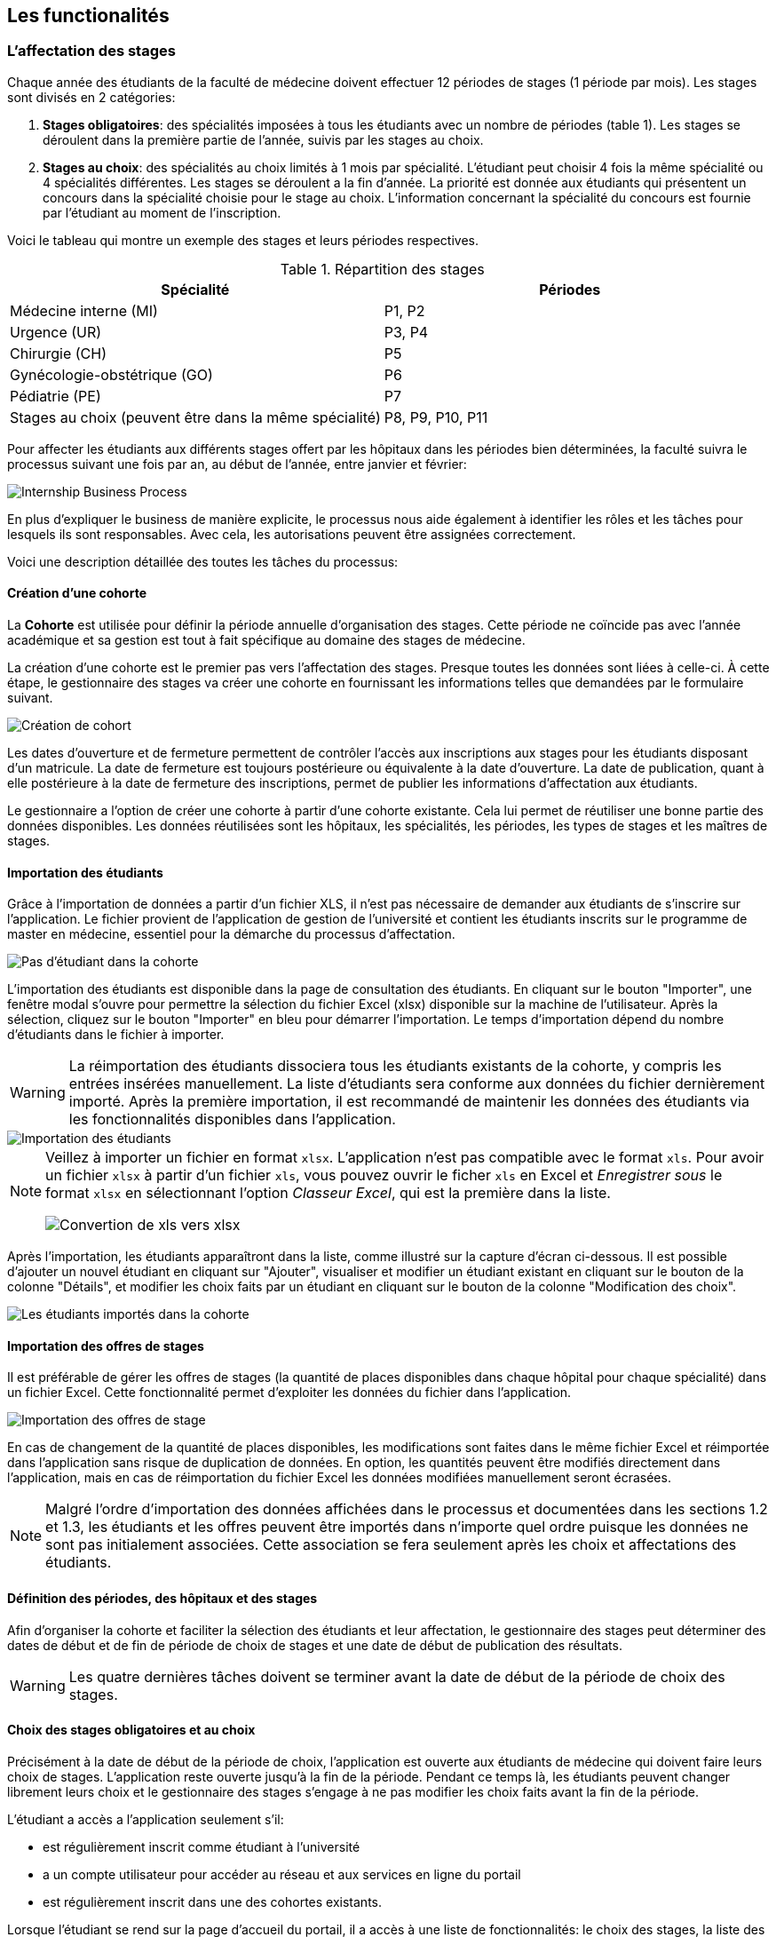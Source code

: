 == Les functionalités

=== L'affectation des stages

Chaque année des étudiants de la faculté de médecine doivent effectuer 12 périodes de stages (1 période par mois). Les stages sont divisés en 2 catégories:

1. *Stages obligatoires*: des spécialités imposées à tous les étudiants avec un nombre de périodes (table 1). Les stages se déroulent dans la première partie de l'année, suivis par les stages au choix.

2. *Stages au choix*: des spécialités au choix limités à 1 mois par spécialité. L'étudiant peut choisir 4 fois la même spécialité ou 4 spécialités différentes. Les stages se déroulent a la fin d'année. La priorité est donnée aux étudiants qui présentent un concours dans la spécialité choisie pour le stage au choix. L'information concernant la spécialité du concours est fournie par l'étudiant au moment de l'inscription.

Voici le tableau qui montre un exemple des stages et leurs périodes respectives.

.Répartition des stages
|===
|Spécialité |Périodes

|Médecine interne (MI)
|P1, P2

|Urgence (UR)
|P3, P4

|Chirurgie (CH)
|P5

|Gynécologie-obstétrique (GO)
|P6

|Pédiatrie (PE)
|P7

|Stages au choix (peuvent être dans la même spécialité)
|P8, P9, P10, P11
|===

Pour affecter les étudiants aux différents stages offert par les hôpitaux dans les périodes bien déterminées, la faculté suivra le processus suivant une fois par an, au début de l'année, entre janvier et février:

image::images/internship-bp.png[Internship Business Process]

En plus d'expliquer le business de manière explicite, le processus nous aide également à identifier les rôles et les tâches pour lesquels ils sont responsables. Avec cela, les autorisations peuvent être assignées correctement.

Voici une description détaillée des toutes les tâches du processus:

[#creation_cohort]
==== Création d'une cohorte

La *Cohorte* est utilisée pour définir la période annuelle d'organisation des stages. Cette période ne coïncide pas avec l'année académique et sa gestion est tout à fait spécifique au domaine des stages de médecine.

La création d'une cohorte est le premier pas vers l'affectation des stages. Presque toutes les données sont liées à celle-ci. À cette étape, le gestionnaire des stages va créer une cohorte en fournissant les informations telles que demandées par le formulaire suivant.

image::images/cohort-creation.png[Création de cohort]

Les dates d'ouverture et de fermeture permettent de contrôler l'accès aux inscriptions aux stages pour les étudiants disposant d'un matricule. La date de fermeture est toujours postérieure ou équivalente à la date d'ouverture. La date de publication, quant à elle postérieure à la date de fermeture des inscriptions, permet de publier les informations d'affectation aux étudiants.

Le gestionnaire a l'option de créer une cohorte à partir d'une cohorte existante. Cela lui permet de réutiliser une bonne partie des données disponibles. Les données réutilisées sont les hôpitaux, les spécialités, les périodes, les types de stages et les maîtres de stages.

[#import/students]
==== Importation des étudiants

Grâce à l'importation de données a partir d'un fichier XLS, il n'est pas nécessaire de demander aux étudiants de s'inscrire sur l'application. Le fichier provient de l'application de gestion de l'université et contient les étudiants inscrits sur le programme de master en médecine, essentiel pour la démarche du processus d'affectation.

image::images/students-empty.png[Pas d'étudiant dans la cohorte]

L'importation des étudiants est disponible dans la page de consultation des étudiants. En cliquant sur le bouton "Importer", une fenêtre modal s'ouvre pour permettre la sélection du fichier Excel (xlsx) disponible sur la machine de l'utilisateur. Après la sélection, cliquez sur le bouton "Importer" en bleu pour démarrer l'importation. Le temps d'importation dépend du nombre d'étudiants dans le fichier à importer.

WARNING: La réimportation des étudiants dissociera tous les étudiants existants de la cohorte, y compris les entrées insérées manuellement. La liste d'étudiants sera conforme aux données du fichier dernièrement importé. Après la première importation, il est recommandé de maintenir les données des étudiants via les fonctionnalités disponibles dans l'application.

image::images/students-import.png[Importation des étudiants]

[NOTE]
====
Veillez à importer un fichier en format `xlsx`. L'application n'est pas compatible avec le format `xls`. Pour avoir un fichier `xlsx` à partir d'un fichier `xls`, vous pouvez ouvrir le ficher `xls` en Excel et _Enregistrer sous_ le format `xlsx` en sélectionnant l'option _Classeur Excel_, qui est la première dans la liste.

image::images/xls-to-xlsx.png[Convertion de xls vers xlsx]
====

Après l'importation, les étudiants apparaîtront dans la liste, comme illustré sur la capture d'écran ci-dessous. Il est possible d'ajouter un nouvel étudiant en cliquant sur "Ajouter", visualiser et modifier un étudiant existant en cliquant sur le bouton de la colonne "Détails", et modifier les choix faits par un étudiant en cliquant sur le bouton de la colonne "Modification des choix".

image::images/students-imported.png[Les étudiants importés dans la cohorte]

==== Importation des offres de stages

Il est préférable de gérer les offres de stages (la quantité de places disponibles dans chaque hôpital pour chaque spécialité) dans un fichier Excel. Cette fonctionnalité permet d'exploiter les données du fichier dans l'application.

image::images/offers-import.png[Importation des offres de stage]

En cas de changement de la quantité de places disponibles, les modifications sont faites dans le même fichier Excel et réimportée dans l'application sans risque de duplication de données. En option, les quantités peuvent être modifiés directement dans l'application, mais en cas de réimportation du fichier Excel les données modifiées manuellement seront écrasées.

NOTE: Malgré l'ordre d'importation des données affichées dans le processus et documentées dans les sections 1.2 et 1.3, les étudiants et les offres peuvent être importés dans n'importe quel ordre puisque les données ne sont pas initialement associées. Cette association se fera seulement après les choix et affectations des étudiants.

==== Définition des périodes, des hôpitaux et des stages

Afin d'organiser la cohorte et faciliter la sélection des étudiants et leur affectation, le gestionnaire des stages peut déterminer des dates de début et de fin de période de choix de stages et une date de début de publication des résultats.

WARNING: Les quatre dernières tâches doivent se terminer avant la date de début de la période de choix des stages.

==== Choix des stages obligatoires et au choix

Précisément à la date de début de la période de choix, l'application est ouverte aux étudiants de médecine qui doivent faire leurs choix de stages. L'application reste ouverte jusqu'à la fin de la période. Pendant ce temps là, les étudiants peuvent changer librement leurs choix et le gestionnaire des stages s'engage à ne pas modifier les choix faits avant la fin de la période.

L'étudiant a accès a l'application seulement s'il:

* est régulièrement inscrit comme étudiant à l'université
* a un compte utilisateur pour accéder au réseau et aux services en ligne du portail
* est régulièrement inscrit dans une des cohortes existants.

Lorsque l'étudiant se rend sur la page d'accueil du portail, il a accès à une liste de fonctionnalités: le choix des stages, la liste des hôpitaux, le bilan de choix de stage et d'affectation finale.

Sur le choix des stages, les onglets des différentes spécialités sont présentés.

image::images/choix-stages.png[Le choix des stages par l'étudiant]

Pour les spécialités obligatoires, dans chacun de ces onglets se présentent plusieurs hôpitaux. L'étudiant doit effectuer 4 choix d'hôpital (du 1er au 4ème choix). Une fois ces 4 choix effectués dans chaque onglet, il faut cliquer sur le bouton "Soumettre" qui se trouve au bas de la page pour enregistrer les choix. Une erreur se produit si l'utilisateur fait plus de 4 choix ou 2 fois le même choix.

Pour les stages au choix, il est possible de faire 4 choix de spécialités. Une fois la spécialité choisie, l'application propose à l'étudiant les hôpitaux disponibles pour ce stage au choix. Celui-ci est limité à 4 choix d'hôpitaux. Si le système ne propose rien, cela signifie que cette spécialité n'est pas disponible. Si l'étudiant sélectionne un stage en médecine générale, il faut choisir l'hôpital "Médecine générale" en premier choix puisqu'il n'y a pas d'autre possibilité. Idem pour les spécialités pour lesquelles il n'existe qu'un hôpital. Ce "premier choix" concerne bien l'hôpital et pas la spécialité, la préférence de celle-ci étant déterminée par le numéro du stage au choix.

Lorsque l'étudiant sélectionne un hôpital dans une spécialité, un compteur l'informe sur le nombre de places totales disponibles et le nombre d'étudiants ayant déjà choisi cet hôpital en premier choix. Plus la demande dépasse l'offre, plus la probabilité d'obtenir cette affectation est faible.

==== Affectation des stages aux étudiants prioritaires

Le processus d'affectation tient compte des étudiants reconnus par le service d'aide aux étudiants comme prioritaires. Ceux-ci bénéficient d'une priorité adaptée à leurs besoins particuliers. Cependant, l'assurance de recevoir leurs premiers choix n'est pas garantie (le plus souvent cette priorité concerne les stages proches du domicile légal ou effectués dans un hôpital avec logement).

L'étudiant devra faire ses 4 choix de manière réfléchie et se présenter à la faculté dans une période bien définie afin de discuter avec le secrétariat des critères qui lui sont propres. Après cette discussion, le secrétariat déterminera parmi les choix faits par l'étudiant celui ou ceux que l'application devra obligatoirement prendre en compte. Si les choix semblent inadaptés à la priorité de l'étudiant, le secrétariat peut imposer un autre endroit de stage, mais toujours en adéquation avec le besoin de l'étudiant.

==== Affectation des stages aux autres étudiants

Pour les étudiants non-prioritaires, les affectations sont faites automatiquement par l'application. L'algorithme essaye de trouver une solution optimale pour chaque étudiant en terme de spécialité et période. Certaines contraintes empêchent de respecter le premier choix de tous les étudiants. Par exemple, si le nombre d'étudiants est plus grand que le nombre de places disponibles. Pour satisfaire au mieux toutes les demandes des étudiants avec les offres limitées, nous essayons de trouver une solution satisfaisant les différentes contraintes avec un coût le plus faible possible, tout en respectant au mieux les souhaits des étudiants.

==== Correction des stages avec problème d'affectation

L'affectation automatique peut rencontrer des difficultés pour affecter certains étudiants à cause des contraintes existantes. Les étudiants sont alors affectés temporairement à un hôpital fictif pour être affectés correctement dans un second temps.

La cause principale est l'absence de places disponibles dans les hôpitaux. Dans ce cas, de nouvelles places sont créées en concertation avec les maîtres de stage.

Toutes les affectations devrons être réalisées avant la date de publication des résultats.

==== Publication des résultats

À la date de publication des résultats, définie dans le cohorte, tous les résultats sons publiés en même temps sur le portail de l'université et mis à disposition des étudiants impliqués.

==== Consultation des résultats

Les étudiants se connectent sur le portail pour consulter les résultats des affectations. Les données sont disponibles en mode lecture. En cas de correction ou de modification en général, une demande devra être faite au secrétariat.

=== La gestion journalière

La gestion journalière couvre toutes les fonctionnalités de maintenance de données en dehors de l'exécution du processus. Ce sont les fonctionnalités utilisées au cours de l'année par le gestionnaire des stages.

==== Les hôpitaux

La gestion des hôpitaux ne se contente pas uniquement de maintenir les données des hôpitaux à jour.

Pour accéder aux rapports en format Excel pour les hôpitaux, cliquez sur le bouton vert indiquant les résultats de l'affectation.

image::images/hospitals-view.png[La liste des hôpitaux]

Dans l'écran de résultats de l'affectation, deux boutons sont disponibles pour produire le rapport:

1. destiné aux maîtres de stage et présentant les affectations groupées par spécialité et période.
2. destiné à l'hôpital et présentant une liste des tous les affectations triées par période.

image::images/hospital-affectation-results.png[Les rapports pour l'hôpital]

Le rapport pour l'hôpital peut être configuré dans le formulaire de l'hôpital afin de prendre en compte les besoins de chacun.

Un champ numérique est disponible pour chaque donnée concernant les hôpitaux. Ces champs contiennent la séquence dans laquelle les données doivent être affichées. Les champs laissés vides sont ignorés.

image::images/hospital-report-config.png[La configuration de rapport pour l'hôpital]

==== Les spécialités

La gestion des spécialités consiste à maintenir les données des spécialités d'une cohorte. Généralement, les spécialités sont créées automatiquement au moment de la création d'une cohorte a partir d'une cohorte existant. Il suffit ensuite d'adapter la liste au cohorte actuelle en supprimant ou ajoutant des spécialités.

image::images/specialties.png[Les spécialités]

* *Les offres de stages*: maintenir les places disponibles dans les différentes spécialités des hôpitaux.

* *Les stages*: maintenir les différents types de stages.

* *Gestion des maîtres de stage*: pas encore disponible, mais bientôt le gestionnaire pourra maintenir les données des maîtres de stage.

* *Bilan des assignations*: un rapport comprenant les affectations des étudiants dans les hôpitaux, classé par spécialité.

* *Assignation des stages*: les modifications dans les affectations de stages selon les particularités de chaque étudiant, principalement les cas de permutation des stages.
